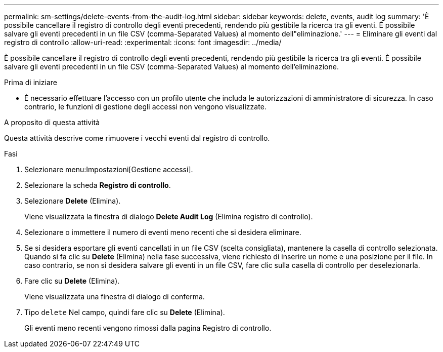 ---
permalink: sm-settings/delete-events-from-the-audit-log.html 
sidebar: sidebar 
keywords: delete, events, audit log 
summary: 'È possibile cancellare il registro di controllo degli eventi precedenti, rendendo più gestibile la ricerca tra gli eventi. È possibile salvare gli eventi precedenti in un file CSV (comma-Separated Values) al momento dell"eliminazione.' 
---
= Eliminare gli eventi dal registro di controllo
:allow-uri-read: 
:experimental: 
:icons: font
:imagesdir: ../media/


[role="lead"]
È possibile cancellare il registro di controllo degli eventi precedenti, rendendo più gestibile la ricerca tra gli eventi. È possibile salvare gli eventi precedenti in un file CSV (comma-Separated Values) al momento dell'eliminazione.

.Prima di iniziare
* È necessario effettuare l'accesso con un profilo utente che includa le autorizzazioni di amministratore di sicurezza. In caso contrario, le funzioni di gestione degli accessi non vengono visualizzate.


.A proposito di questa attività
Questa attività descrive come rimuovere i vecchi eventi dal registro di controllo.

.Fasi
. Selezionare menu:Impostazioni[Gestione accessi].
. Selezionare la scheda *Registro di controllo*.
. Selezionare *Delete* (Elimina).
+
Viene visualizzata la finestra di dialogo *Delete Audit Log* (Elimina registro di controllo).

. Selezionare o immettere il numero di eventi meno recenti che si desidera eliminare.
. Se si desidera esportare gli eventi cancellati in un file CSV (scelta consigliata), mantenere la casella di controllo selezionata. Quando si fa clic su *Delete* (Elimina) nella fase successiva, viene richiesto di inserire un nome e una posizione per il file. In caso contrario, se non si desidera salvare gli eventi in un file CSV, fare clic sulla casella di controllo per deselezionarla.
. Fare clic su *Delete* (Elimina).
+
Viene visualizzata una finestra di dialogo di conferma.

. Tipo `delete` Nel campo, quindi fare clic su *Delete* (Elimina).
+
Gli eventi meno recenti vengono rimossi dalla pagina Registro di controllo.


